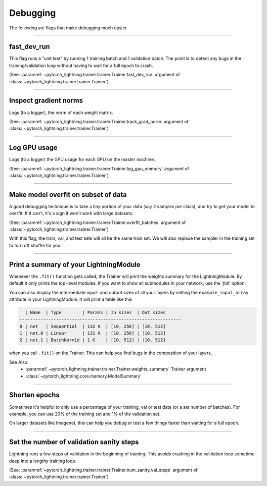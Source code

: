 .. testsetup:: *

    from pytorch_lightning.trainer.trainer import Trainer

Debugging
=========
The following are flags that make debugging much easier.

----------------

fast_dev_run
------------
This flag runs a "unit test" by running 1 training batch and 1 validation batch.
The point is to detect any bugs in the training/validation loop without having to wait for
a full epoch to crash.

(See: :paramref:`~pytorch_lightning.trainer.trainer.Trainer.fast_dev_run`
argument of :class:`~pytorch_lightning.trainer.trainer.Trainer`)

.. testcode::

    trainer = Trainer(fast_dev_run=True)

----------------

Inspect gradient norms
----------------------
Logs (to a logger), the norm of each weight matrix.

(See: :paramref:`~pytorch_lightning.trainer.trainer.Trainer.track_grad_norm`
argument of :class:`~pytorch_lightning.trainer.trainer.Trainer`)

.. testcode::

    # the 2-norm
    trainer = Trainer(track_grad_norm=2)

----------------

Log GPU usage
-------------
Logs (to a logger) the GPU usage for each GPU on the master machine.

(See: :paramref:`~pytorch_lightning.trainer.trainer.Trainer.log_gpu_memory`
argument of :class:`~pytorch_lightning.trainer.trainer.Trainer`)

.. testcode::

    trainer = Trainer(log_gpu_memory=True)

----------------

Make model overfit on subset of data
------------------------------------

A good debugging technique is to take a tiny portion of your data (say 2 samples per class),
and try to get your model to overfit. If it can't, it's a sign it won't work with large datasets.

(See: :paramref:`~pytorch_lightning.trainer.trainer.Trainer.overfit_batches`
argument of :class:`~pytorch_lightning.trainer.trainer.Trainer`)

.. testcode::

    # use only 1% of training data (and use the same training dataloader (with shuffle off) in val and test)
    trainer = Trainer(overfit_batches=0.01)

    # or overfit a number of batches
    trainer = Trainer(overfit_batches=0.01)

With this flag, the train, val, and test sets will all be the same train set. We will also replace the sampler
in the training set to turn off shuffle for you.

----------------

Print a summary of your LightningModule
---------------------------------------
Whenever the ``.fit()`` function gets called, the Trainer will print the weights summary for the LightningModule.
By default it only prints the top-level modules. If you want to show all submodules in your network, use the
`'full'` option:

.. testcode::

    trainer = Trainer(weights_summary='full')

You can also display the intermediate input- and output sizes of all your layers by setting the
``example_input_array`` attribute in your LightningModule. It will print a table like this

.. code-block:: text

      | Name  | Type        | Params | In sizes  | Out sizes
    --------------------------------------------------------------
    0 | net   | Sequential  | 132 K  | [10, 256] | [10, 512]
    1 | net.0 | Linear      | 131 K  | [10, 256] | [10, 512]
    2 | net.1 | BatchNorm1d | 1 K    | [10, 512] | [10, 512]

when you call ``.fit()`` on the Trainer. This can help you find bugs in the composition of your layers.

See Also:
    - :paramref:`~pytorch_lightning.trainer.trainer.Trainer.weights_summary` Trainer argument
    - :class:`~pytorch_lightning.core.memory.ModelSummary`

----------------

Shorten epochs
--------------
Sometimes it's helpful to only use a percentage of your training, val or test data (or a set number of batches).
For example, you can use 20% of the training set and 1% of the validation set.

On larger datasets like Imagenet, this can help you debug or test a few things faster than waiting for a full epoch.

.. testcode::

    # use only 10% of training data and 1% of val data
    trainer = Trainer(limit_train_batches=0.1, limit_val_batches=0.01)

    # use 10 batches of train and 5 batches of val
    trainer = Trainer(limit_train_batches=10, limit_val_batches=5)

----------------

Set the number of validation sanity steps
-----------------------------------------
Lightning runs a few steps of validation in the beginning of training.
This avoids crashing in the validation loop sometime deep into a lengthy training loop.

(See: :paramref:`~pytorch_lightning.trainer.trainer.Trainer.num_sanity_val_steps`
argument of :class:`~pytorch_lightning.trainer.trainer.Trainer`)

.. testcode::

    # DEFAULT
    trainer = Trainer(num_sanity_val_steps=2)